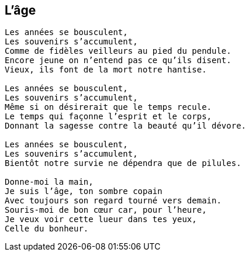 == L'âge

[verse]
____
Les années se bousculent,
Les souvenirs s'accumulent,
Comme de fidèles veilleurs au pied du pendule.
Encore jeune on n'entend pas ce qu'ils disent.
Vieux, ils font de la mort notre hantise.

Les années se bousculent,
Les souvenirs s'accumulent,
Même si on désirerait que le temps recule.
Le temps qui façonne l'esprit et le corps,
Donnant la sagesse contre la beauté qu'il dévore.

Les années se bousculent,
Les souvenirs s'accumulent,
Bientôt notre survie ne dépendra que de pilules.

Donne-moi la main,
Je suis l'âge, ton sombre copain
Avec toujours son regard tourné vers demain.
Souris-moi de bon cœur car, pour l'heure,
Je veux voir cette lueur dans tes yeux,
Celle du bonheur.
____
